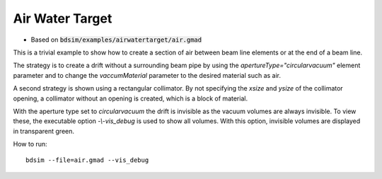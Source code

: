 Air Water Target
================

* Based on :code:`bdsim/examples/airwatertarget/air.gmad`

This is a trivial example to show how to create a section of air between
beam line elements or at the end of a beam line.

The strategy is to create a drift without a surrounding beam pipe by using
the `apertureType="circularvacuum"` element parameter and to change
the `vaccumMaterial` parameter to the desired material such as air.

A second strategy is shown using a rectangular collimator. By not specifying
the `xsize` and `ysize` of the collimator opening, a collimator without
an opening is created, which is a block of material.

With the aperture type set to `circularvacuum` the drift is invisible as the
vacuum volumes are always invisible. To view these, the executable option
`-\\-vis_debug` is used to show all volumes. With this option, invisible volumes
are displayed in transparent green.

How to run::

  bdsim --file=air.gmad --vis_debug

.. figure:: air.png
	    :width: 100%
